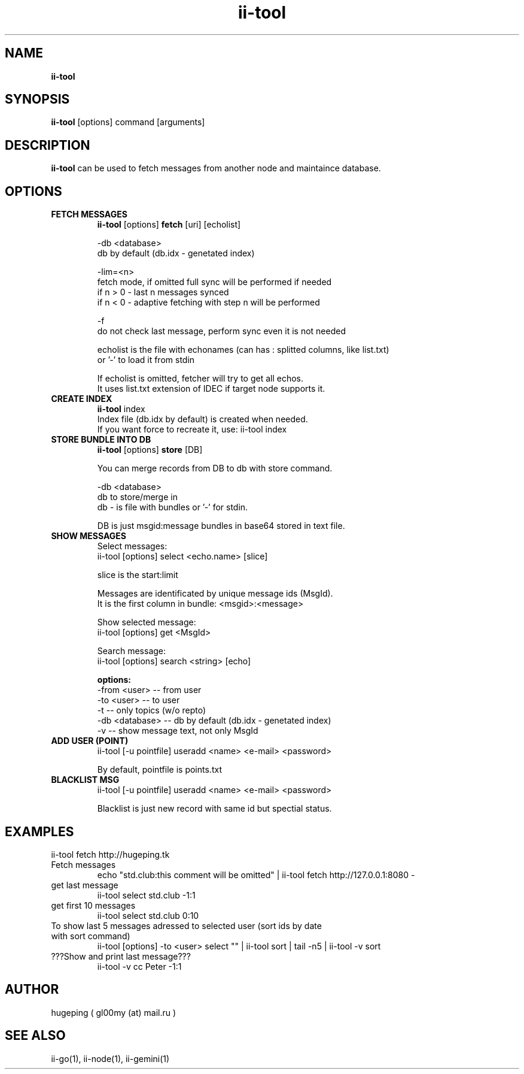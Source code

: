 .TH ii-tool 1  "March 12, 2023" "version 0.1.0" "II-GO"
.SH NAME
.B ii-tool
.SH SYNOPSIS
.B ii-tool
[options] command [arguments]
.SH DESCRIPTION
.B ii-tool
can be used to fetch messages from another node and maintaince database.
.SH OPTIONS
.TP
.B FETCH MESSAGES
.B ii-tool
[options]
.B fetch
[uri] [echolist]
.nf

-db <database>
  db by default (db.idx \- genetated index)

-lim=<n>
  fetch mode, if omitted full sync will be performed if needed
  if n > 0 - last n messages synced
  if n < 0 - adaptive fetching with step n will be performed

-f
  do not check last message, perform sync even it is not needed

echolist is the file with echonames (can has : splitted columns, like list.txt)
or '-' to load it from stdin

If echolist is omitted, fetcher will try to get all echos.
It uses list.txt extension of IDEC if target node supports it.
.fi
.TP
.B CREATE INDEX
.B ii-tool
index
.nf
Index file (db.idx by default) is created when needed.
If you want force to recreate it, use: ii-tool index
.fi
.TP
.B STORE BUNDLE INTO DB
.B ii-tool
[options]
.B store
[DB]
.nf

You can merge records from DB to db with store command.

-db <database>
  db to store/merge in
  db - is file with bundles or '-' for stdin.

DB is just msgid:message bundles in base64 stored in text file.
.fi
.TP
.B SHOW MESSAGES
.nf
Select messages:
  ii-tool [options] select <echo.name> [slice]

   slice is the start:limit

Messages are identificated by unique message ids (MsgId).
It is the first column in bundle: <msgid>:<message>

Show selected message:
  ii-tool [options] get <MsgId>

Search message:
  ii-tool [options] search <string> [echo]

.B options:
  -from <user>   -- from user
  -to <user>     -- to user
  -t             -- only topics (w/o repto)
  -db <database> -- db by default (db.idx - genetated index)
  -v             -- show message text, not only MsgId

.fi
.TP
.B ADD USER (POINT)
ii-tool [-u pointfile] useradd <name> <e-mail> <password>
.nf

By default, pointfile is points.txt
.fi
.TP
.B BLACKLIST MSG
ii-tool [-u pointfile] useradd <name> <e-mail> <password>
.nf

Blacklist is just new record with same id but spectial status.
.fi

.SH EXAMPLES
.TP Get database from remote node and store to ./db
ii-tool fetch http://hugeping.tk 
.TP
Fetch messages
echo "std.club:this comment will be omitted" | ii-tool fetch http://127.0.0.1:8080 -
.TP
get last message
ii-tool select std.club -1:1
.TP
get first 10 messages
ii-tool select std.club 0:10
.TP
To show last 5 messages adressed to selected user (sort ids by date with sort command)
ii-tool [options] -to <user> select "" | ii-tool sort | tail -n5 | ii-tool -v sort
.TP
???Show and print last message???
ii-tool -v cc Peter -1:1

.SH AUTHOR
hugeping ( gl00my (at) mail.ru )
.SH SEE ALSO
ii-go(1), ii-node(1), ii-gemini(1)
